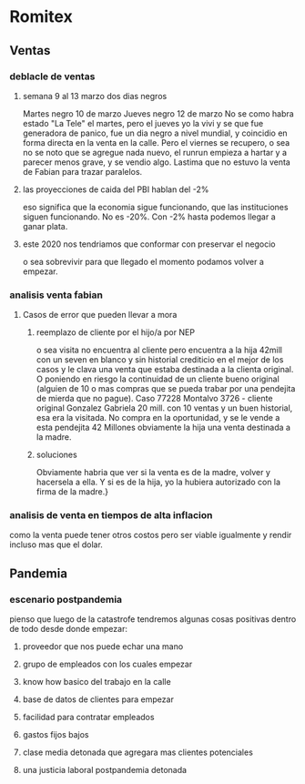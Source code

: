 * Romitex
** Ventas
*** deblacle de ventas
**** semana 9 al 13 marzo dos dias negros
Martes negro 10 de marzo
Jueves negro 12 de marzo
No se como habra estado "La Tele" el martes, pero el jueves yo la vivi
y se que fue generadora de panico, fue un dia negro a nivel mundial, y
coincidio en forma directa en la venta en la calle.
Pero el viernes se recupero, o sea no se noto que se agregue nada
nuevo, el runrun empieza a hartar y a parecer menos grave, y se vendio
algo.
Lastima que no estuvo la venta de Fabian para trazar paralelos.
**** las proyecciones de caida del PBI hablan del -2%
eso significa que la economia sigue funcionando, que las instituciones
siguen funcionando. No es -20%. 
Con -2% hasta podemos llegar a ganar plata.
**** este 2020 nos tendriamos que conformar con preservar el negocio
o sea sobrevivir para que llegado el momento podamos volver a empezar.

*** analisis venta fabian
**** Casos de error que pueden llevar a mora
***** reemplazo de cliente por el hijo/a por NEP
o sea visita no encuentra al cliente pero encuentra a la hija 42mill
con un seven en blanco y sin historial crediticio en el mejor de los
casos y le clava una venta que estaba destinada a la clienta original.
O poniendo en riesgo la continuidad de un cliente bueno original
(alguien de 10 o mas compras que se pueda trabar por una pendejita de
mierda que no pague).
Caso 77228 Montalvo 3726 - cliente original Gonzalez Gabriela 20
mill. con 10 ventas y un buen historial, esa era la visitada. No
compra en la oportunidad, y se le vende a esta pendejita 42 Millones
obviamente la hija una venta destinada a la madre.
***** soluciones
Obviamente habria que ver si la venta es de la madre, volver y
hacersela a ella. Y si es de la hija, yo la hubiera autorizado con la
firma de la madre.}
*** analisis de venta en tiempos de alta inflacion
como la venta puede tener otros costos pero ser viable igualmente y
rendir incluso mas que el dolar. 
** Pandemia
*** escenario postpandemia
pienso que luego de la catastrofe tendremos algunas cosas positivas
dentro de todo desde donde empezar:
**** proveedor que nos puede echar una mano
**** grupo de empleados con los cuales empezar
**** know how basico del trabajo en la calle
**** base de datos de clientes para empezar
**** facilidad para contratar empleados
**** gastos fijos bajos
**** clase media detonada que agregara mas clientes potenciales
**** una justicia laboral postpandemia detonada
